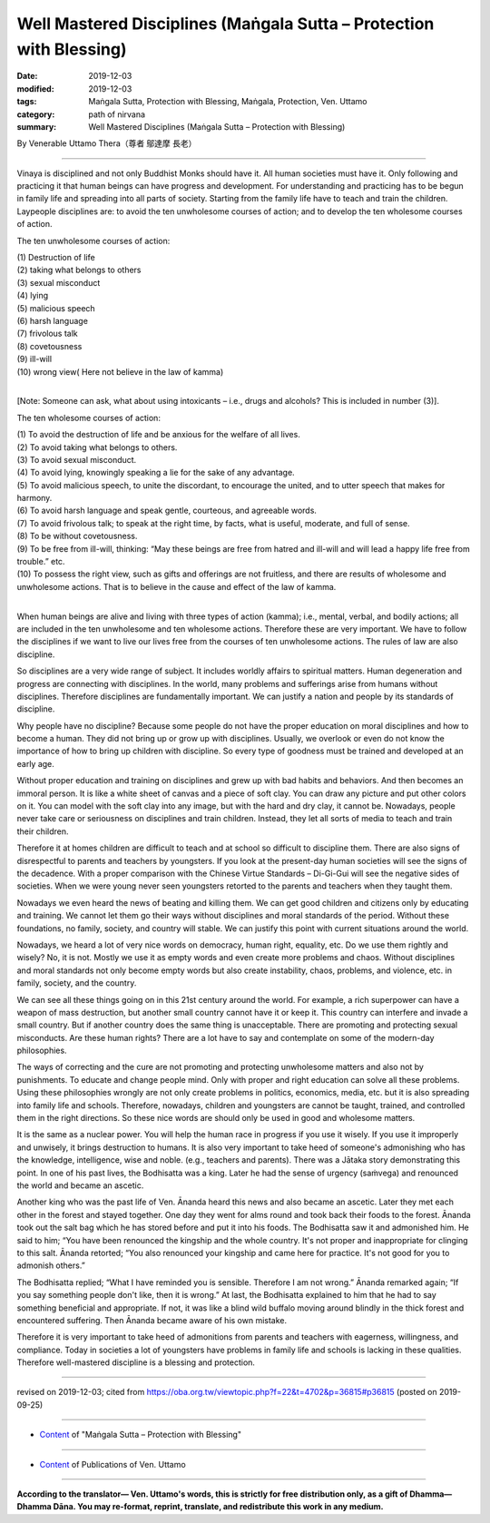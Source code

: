 ===============================================================================
Well Mastered Disciplines (Maṅgala Sutta – Protection with Blessing)
===============================================================================

:date: 2019-12-03
:modified: 2019-12-03
:tags: Maṅgala Sutta, Protection with Blessing, Maṅgala, Protection, Ven. Uttamo
:category: path of nirvana
:summary: Well Mastered Disciplines (Maṅgala Sutta – Protection with Blessing)

By Venerable Uttamo Thera（尊者 鄔達摩 長老）

------

Vinaya is disciplined and not only Buddhist Monks should have it. All human societies must have it. Only following and practicing it that human beings can have progress and development. For understanding and practicing has to be begun in family life and spreading into all parts of society. Starting from the family life have to teach and train the children. Laypeople disciplines are: to avoid the ten unwholesome courses of action; and to develop the ten wholesome courses of action.

The ten unwholesome courses of action:

| (1) Destruction of life
| (2) taking what belongs to others
| (3) sexual misconduct
| (4) lying
| (5) malicious speech
| (6) harsh language
| (7) frivolous talk
| (8) covetousness
| (9) ill-will
| (10) wrong view( Here not believe in the law of kamma)
| 

[Note: Someone can ask, what about using intoxicants – i.e., drugs and alcohols? This is included in number (3)].

The ten wholesome courses of action:

| (1) To avoid the destruction of life and be anxious for the welfare of all lives.
| (2) To avoid taking what belongs to others.
| (3) To avoid sexual misconduct.
| (4) To avoid lying, knowingly speaking a lie for the sake of any advantage.
| (5) To avoid malicious speech, to unite the discordant, to encourage the united, and to utter speech that makes for harmony.
| (6) To avoid harsh language and speak gentle, courteous, and agreeable words.
| (7) To avoid frivolous talk; to speak at the right time, by facts, what is useful, moderate, and full of sense.
| (8) To be without covetousness.
| (9) To be free from ill-will, thinking: “May these beings are free from hatred and ill-will and will lead a happy life free from trouble.” etc.
| (10) To possess the right view, such as gifts and offerings are not fruitless, and there are results of wholesome and unwholesome actions. That is to believe in the cause and effect of the law of kamma.
| 

When human beings are alive and living with three types of action (kamma); i.e., mental, verbal, and bodily actions; all are included in the ten unwholesome and ten wholesome actions. Therefore these are very important. We have to follow the disciplines if we want to live our lives free from the courses of ten unwholesome actions. The rules of law are also discipline.

So disciplines are a very wide range of subject. It includes worldly affairs to spiritual matters. Human degeneration and progress are connecting with disciplines. In the world, many problems and sufferings arise from humans without disciplines. Therefore disciplines are fundamentally important. We can justify a nation and people by its standards of discipline.

Why people have no discipline? Because some people do not have the proper education on moral disciplines and how to become a human. They did not bring up or grow up with disciplines. Usually, we overlook or even do not know the importance of how to bring up children with discipline. So every type of goodness must be trained and developed at an early age.

Without proper education and training on disciplines and grew up with bad habits and behaviors. And then becomes an immoral person. It is like a white sheet of canvas and a piece of soft clay. You can draw any picture and put other colors on it. You can model with the soft clay into any image, but with the hard and dry clay, it cannot be. Nowadays, people never take care or seriousness on disciplines and train children. Instead, they let all sorts of media to teach and train their children.

Therefore it at homes children are difficult to teach and at school so difficult to discipline them. There are also signs of disrespectful to parents and teachers by youngsters. If you look at the present-day human societies will see the signs of the decadence. With a proper comparison with the Chinese Virtue Standards – Di-Gi-Gui will see the negative sides of societies. When we were young never seen youngsters retorted to the parents and teachers when they taught them.

Nowadays we even heard the news of beating and killing them. We can get good children and citizens only by educating and training. We cannot let them go their ways without disciplines and moral standards of the period. Without these foundations, no family, society, and country will stable. We can justify this point with current situations around the world.

Nowadays, we heard a lot of very nice words on democracy, human right, equality, etc. Do we use them rightly and wisely? No, it is not. Mostly we use it as empty words and even create more problems and chaos.
Without disciplines and moral standards not only become empty words but also create instability, chaos, problems, and violence, etc. in family, society, and the country.

We can see all these things going on in this 21st century around the world. For example, a rich superpower can have a weapon of mass destruction, but another small country cannot have it or keep it. This country can interfere and invade a small country. But if another country does the same thing is unacceptable. There are promoting and protecting sexual misconducts. Are these human rights? There are a lot have to say and contemplate on some of the modern-day philosophies.

The ways of correcting and the cure are not promoting and protecting unwholesome matters and also not by punishments. To educate and change people mind. Only with proper and right education can solve all these problems. Using these philosophies wrongly are not only create problems in politics, economics, media, etc. but it is also spreading into family life and schools. Therefore, nowadays, children and youngsters are cannot be taught, trained, and controlled them in the right directions. So these nice words are should only be used in good and wholesome matters.

It is the same as a nuclear power. You will help the human race in progress if you use it wisely. If you use it improperly and unwisely, it brings destruction to humans. It is also very important to take heed of someone's admonishing who has the knowledge, intelligence, wise and noble. (e.g., teachers and parents). There was a Jātaka story demonstrating this point. In one of his past lives, the Bodhisatta was a king. Later he had the sense of urgency (saṁvega) and renounced the world and became an ascetic.

Another king who was the past life of Ven. Ānanda heard this news and also became an ascetic. Later they met each other in the forest and stayed together. One day they went for alms round and took back their foods to the forest. Ānanda took out the salt bag which he has stored before and put it into his foods. The Bodhisatta saw it and admonished him. He said to him; “You have been renounced the kingship and the whole country. It's not proper and inappropriate for clinging to this salt. Ānanda retorted; “You also renounced your kingship and came here for practice. It's not good for you to admonish others.”

The Bodhisatta replied; “What I have reminded you is sensible. Therefore I am not wrong.” Ānanda remarked again; “If you say something people don't like, then it is wrong.” At last, the Bodhisatta explained to him that he had to say something beneficial and appropriate. If not, it was like a blind wild buffalo moving around blindly in the thick forest and encountered suffering. Then Ānanda became aware of his own mistake.

Therefore it is very important to take heed of admonitions from parents and teachers with eagerness, willingness, and compliance. Today in societies a lot of youngsters have problems in family life and schools is lacking in these qualities. Therefore well-mastered discipline is a blessing and protection.

------

revised on 2019-12-03; cited from https://oba.org.tw/viewtopic.php?f=22&t=4702&p=36815#p36815 (posted on 2019-09-25)

------

- `Content <{filename}content-of-protection-with-blessings%zh.rst>`__ of "Maṅgala Sutta – Protection with Blessing"

------

- `Content <{filename}../publication-of-ven-uttamo%zh.rst>`__ of Publications of Ven. Uttamo

------

**According to the translator— Ven. Uttamo's words, this is strictly for free distribution only, as a gift of Dhamma—Dhamma Dāna. You may re-format, reprint, translate, and redistribute this work in any medium.**

..
  2019-12-03  create rst